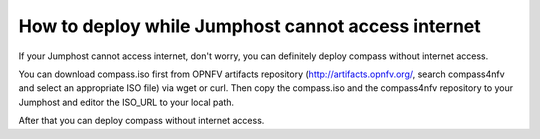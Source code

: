.. two dots create a comment. please leave this logo at the top of each of your rst files.

How to deploy while Jumphost cannot access internet
===================================================

If your Jumphost cannot access internet, don't worry, you can definitely deploy compass without
internet access.

You can download compass.iso first from OPNFV artifacts repository (http://artifacts.opnfv.org/,
search compass4nfv and select an appropriate ISO file) via wget or curl. Then copy the compass.iso
and the compass4nfv repository to your Jumphost and editor the ISO_URL to your local path.

After that you can deploy compass without internet access.
